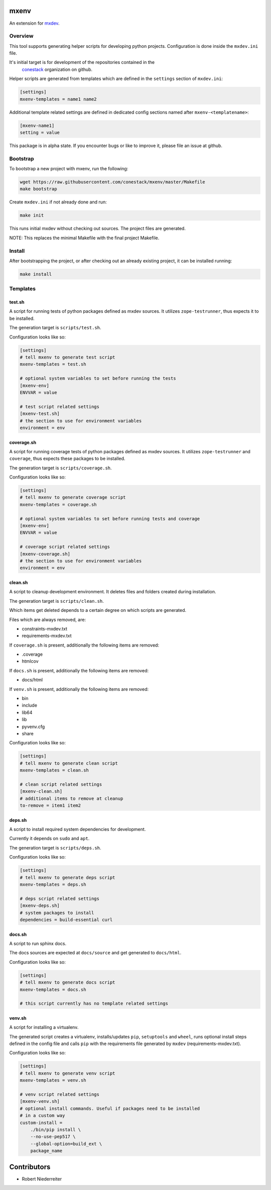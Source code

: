 mxenv
=====

An extension for `mxdev <https://github.com/bluedynamics/mxdev>`_.


Overview
--------

This tool supports generating helper scripts for developing python projects.
Configuration is done inside the ``mxdev.ini`` file.

It's initial target is for development of the repositories contained in the
 `conestack <https://github.com/conestack>`_ organization on github.

Helper scripts are generated from templates which are defined in the
``settings`` section of ``mxdev.ini``:

.. code-block:: ini

    [settings]
    mxenv-templates = name1 name2

Additional template related settings are defined in dedicated config sections
named after ``mxenv-<templatename>``:

.. code-block:: ini

    [mxenv-name1]
    setting = value

This package is in alpha state. If you encounter bugs or like to improve it,
please file an issue at github.


Bootstrap
---------

To bootstrap a new project with mxenv, run the following:

.. code-block:: sh

    wget https://raw.githubusercontent.com/conestack/mxenv/master/Makefile
    make bootstrap

Create ``mxdev.ini`` if not already done and run:

.. code-block:: sh

    make init

This runs initial mxdev without checking out sources. The project files are
generated.

NOTE: This replaces the minimal Makefile with the final project Makefile.


Install
-------

After bootstrapping the project, or after checking out an already existing
project, it can be installed running:

.. code-block:: sh

    make install


Templates
---------

test.sh
~~~~~~~

A script for running tests of python packages defined as mxdev sources. It
utilizes ``zope-testrunner``, thus expects it to be installed.

The generation target is ``scripts/test.sh``.

Configuration looks like so:

.. code-block:: ini

    [settings]
    # tell mxenv to generate test script
    mxenv-templates = test.sh

    # optional system variables to set before running the tests
    [mxenv-env]
    ENVVAR = value

    # test script related settings
    [mxenv-test.sh]
    # the section to use for environment variables
    environment = env


coverage.sh
~~~~~~~~~~~

A script for running coverage tests of python packages defined as mxdev sources.
It utilizes ``zope-testrunner`` and ``coverage``, thus expects these packages to
be installed.

The generation target is ``scripts/coverage.sh``.

Configuration looks like so:

.. code-block:: ini

    [settings]
    # tell mxenv to generate coverage script
    mxenv-templates = coverage.sh

    # optional system variables to set before running tests and coverage
    [mxenv-env]
    ENVVAR = value

    # coverage script related settings
    [mxenv-coverage.sh]
    # the section to use for environment variables
    environment = env


clean.sh
~~~~~~~~

A script to cleanup development environment. It deletes files and folders
created during installation.

The generation target is ``scripts/clean.sh``.

Which items get deleted depends to a certain degree on which scripts are
generated.

Files which are always removed, are:

- constraints-mxdev.txt
- requirements-mxdev.txt

If ``coverage.sh`` is present, additionally the following items are removed:

- .coverage
- htmlcov

If ``docs.sh`` is present, additionally the following items are removed:

- docs/html

If ``venv.sh`` is present, additionally the following items are removed:

- bin
- include
- lib64
- lib
- pyvenv.cfg
- share

Configuration looks like so:

.. code-block:: ini

    [settings]
    # tell mxenv to generate clean script
    mxenv-templates = clean.sh

    # clean script related settings
    [mxenv-clean.sh]
    # additional items to remove at cleanup
    to-remove = item1 item2


deps.sh
~~~~~~~

A script to install required system dependencies for development.

Currently it depends on ``sudo`` and ``apt``.

The generation target is ``scripts/deps.sh``.

Configuration looks like so:

.. code-block:: ini

    [settings]
    # tell mxenv to generate deps script
    mxenv-templates = deps.sh

    # deps script related settings
    [mxenv-deps.sh]
    # system packages to install
    dependencies = build-essential curl


docs.sh
~~~~~~~

A script to run sphinx docs.

The docs sources are expected at ``docs/source`` and get generated to
``docs/html``.

Configuration looks like so:

.. code-block:: ini

    [settings]
    # tell mxenv to generate docs script
    mxenv-templates = docs.sh

    # this script currently has no template related settings


venv.sh
~~~~~~~

A script for installing a virtualenv.

The generated script creates a virtualenv, installs/updates ``pip``,
``setuptools`` and ``wheel``, runs optional install steps defined in the
config file and calls ``pip`` with the requirements file generated by
``mxdev`` (requirements-mxdev.txt).

Configuration looks like so:

.. code-block:: ini

    [settings]
    # tell mxenv to generate venv script
    mxenv-templates = venv.sh

    # venv script related settings
    [mxenv-venv.sh]
    # optional install commands. Useful if packages need to be installed
    # in a custom way
    custom-install =
        ./bin/pip install \
        --no-use-pep517 \
        --global-option=build_ext \
        package_name


Contributors
============

- Robert Niederreiter
